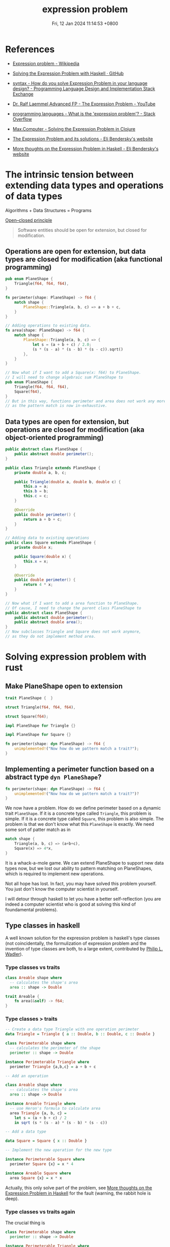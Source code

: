 #+TITLE: expression problem
#+DATE: Fri, 12 Jan 2024 11:14:53 +0800
#+SLUG: expression-problem

# 现代计算机程序语言的巨头之一 Niklaus Wirth 有一本传世名著 Algorithms + Data Structures = Programs。本次 tea hour 将探讨程序语言在扩展数据结构和算法方面的表达能力。The Open/Closed Principle 说软件对象应该对扩展是开放的，但是对于修改是封闭的。有趣的是，函数式编程和面向对象编程这两种编程范式对算法和数据结构的开放性和封闭性正好想法。面向对象编程语言可以让我们很容易地给现有算法增加数据结构，我们只需要继承某个定义好的类；而函数式编程语言可以让我们很容易地给现有数据结构增加算法，我们只需要定义新的函数。遗憾的是，这两种编程范式都不能很好地在不修改现有代码和不使用动态类型反射的前提下同时扩展现有数据结构和算法。expression problem 描述的正是这个困境。我们将会介绍几个程序语言是如何解决这个难题的。

# 考虑下面的具体例子可以让我们更容易地从直观上理解 expression problem。假设我们的代码库里面有一个用于计算三角形周长的模块，我们现在要扩展这个模块。我们想要把数据结构扩展到其他的平面图形，比如正方形；我们还想要把算法扩展到其他的几何公式，比如说面积。但是处于种种原因，我们不希望修改这个模块的任何代码。大家可以考虑一下，怎么样用自己熟悉的编程语言（比如 rust 和 java）做到这件事情。我们会发现，面向对象编程语言如 java 可以很容易地增加正方形到平面图形类里面，而函数式编程语言如 rust 可以很容易地增加面积算法。但是两者都不能很轻易地既扩展数据类型又扩展算法。如果你发现你可以很轻易地用某个语言同时实现这两件事情，那么我确信，第一这个语言的表达能力很强，第二你对这个语言的理解很深。

* References
- [[https://en.wikipedia.org/wiki/Expression_problem][Expression problem - Wikipedia]]

- [[https://gist.github.com/chrisdone/7e07b3a90474542c9d1ebef033c1ee6e#file-expression_problem-hs-L6][Solving the Expression Problem with Haskell · GitHub]]

- [[https://langdev.stackexchange.com/questions/1402/how-do-you-solve-expression-problem-in-your-language-design][syntax - How do you solve Expression Problem in your language design? - Programming Language Design and Implementation Stack Exchange]]

- [[https://www.youtube.com/watch?v=FWW87fvBKJg][Dr. Ralf Laemmel Advanced FP - The Expression Problem - YouTube]]

- [[https://stackoverflow.com/questions/3596366/what-is-the-expression-problem][programming languages - What is the 'expression problem'? - Stack Overflow]]

- [[https://max.computer/blog/solving-the-expression-problem-in-clojure/][Max.Computer - Solving the Expression Problem in Clojure]]

- [[https://eli.thegreenplace.net/2016/the-expression-problem-and-its-solutions/][The Expression Problem and its solutions - Eli Bendersky's website]]

- [[https://eli.thegreenplace.net/2018/more-thoughts-on-the-expression-problem-in-haskell/][More thoughts on the Expression Problem in Haskell - Eli Bendersky's website]]

* The intrinsic tension between extending data types and operations of data types

Algorithms + Data Structures = Programs

[[https://en.wikipedia.org/wiki/Open%E2%80%93closed_principle][Open–closed principle]]

#+begin_quote
Software entities should be open for extension, but closed for modification.
#+end_quote

** Operations are open for extension, but data types are closed for modification (aka functional programming)

#+begin_src rust
  pub enum PlaneShape {
      Triangle(f64, f64, f64),
  }

  fn perimeter(shape: PlaneShape) -> f64 {
      match shape {
          PlaneShape::Triangle(a, b, c) => a + b + c,
      }
  }

  // Adding operations to existing data.
  fn area(shape: PlaneShape) -> f64 {
      match shape {
          PlaneShape::Triangle(a, b, c) => {
              let s = (a + b + c) / 2.0;
              (s * (s - a) * (s - b) * (s - c)).sqrt()
          },
      }
  }

  // Now what if I want to add a Square(x: f64) to PlaneShape.
  // I will need to change algebraic sum PlaneShape to
  pub enum PlaneShape {
      Triangle(f64, f64, f64),
      Square(f64),
  }
  // But in this way, functions perimeter and area does not work any more.
  // as the pattern match is now in-exhaustive.
#+end_src

** Data types are open for extension, but operations are closed for modification (aka object-oriented programming)

#+begin_src java
  public abstract class PlaneShape {
      public abstract double perimeter();
  }

  public class Triangle extends PlaneShape {
      private double a, b, c;

      public Triangle(double a, double b, double c) {
          this.a = a;
          this.b = b;
          this.c = c;
      }

      @Override
      public double perimeter() {
          return a + b + c;
      }
  }

  // Adding data to existing operations
  public class Square extends PlaneShape {
      private double x;

      public Square(double x) {
          this.x = x;
      }

      @Override
      public double perimeter() {
          return 4 * x;
      }
  }

  // Now what if I want to add a area function to PlaneShape.
  // Of cause, I need to change the parent class PlaneShape to
  public abstract class PlaneShape {
      public abstract double perimeter();
      public abstract double area();
  }
  // Now subclasses Triangle and Square does not work anymore,
  // as they do not implement method area.
#+end_src


* Solving expression problem with rust

** Make PlaneShape open to extension

#+begin_src rust
  trait PlaneShape {  }

  struct Triangle(f64, f64, f64),

  struct Square(f64);

  impl PlaneShape for Triangle {}

  impl PlaneShape for Square {}

  fn perimeter(shape: dyn PlaneShape) -> f64 {
      unimplemented!("Now how do we pattern match a trait?");
  }
#+end_src

** Implementing a perimeter function based on a abstract type ~dyn PlaneShape~?

#+begin_src rust
  fn perimeter(shape: dyn PlaneShape) -> f64 {
      unimplemented!("Now how do we pattern match a trait?")?
  }
#+end_src

We now have a problem. How do we define perimeter based on a dynamic trait ~PlaneShape~.
If it is a concrete type called ~Triangle~, this problem is simple.
If it is a concrete type called ~Square~, this problem is also simple.
The problem is that we don't know what this ~PlaneShape~ is exactly.
We need some sort of patter match as in

#+begin_src rust
  match shape {
      Triangle(a, b, c) => (a+b+c),
      Square(x) => 4*x,
  }
#+end_src

It is a whack-a-mole game. We can extend PlaneShape to support new data types now, but we lost our ability to pattern matching on PlaneShapes, which is required to implement new operations.

Not all hope has lost. In fact, you may have solved this problem yourself. You just don't know the computer scientist in yourself.

I will detour through haskell to let you have a better self-reflection (you are indeed a computer scientist who is good at solving this kind of foundamental problems).

** Type classes in haskell

A well known solution for the expression problem is haskell's type classes (not coincidentally, the formulization of expression problem and the invention of type classes are both, to a large extent, contributed by [[https://en.wikipedia.org/wiki/Philip_Wadler][Philip L. Wadler]]).

*** Type classes vs traits

#+begin_src haskell
class Areable shape where
  -- calculates the shape's area
  area :: shape -> Double
#+end_src

#+begin_src rust
  trait Areable {
      fn area(&self) -> f64;
  }
#+end_src

*** Type classes > traits

#+begin_src haskell
-- Create a data type Triangle with one operation perimeter
data Triangle = Triangle { a :: Double, b :: Double, c :: Double }

class Perimeterable shape where
  -- calculates the perimeter of the shape
  perimeter :: shape -> Double

instance Perimeterable Triangle where
  perimeter Triangle {a,b,c} = a + b + c

-- Add an operation

class Areable shape where
  -- calculates the shape's area
  area :: shape -> Double

instance Areable Triangle where
  -- use Heron's formula to calculate area
  area Triangle {a, b, c} =
    let s = (a + b + c) / 2
    in sqrt (s * (s - a) * (s - b) * (s - c))

-- Add a data type

data Square = Square { x :: Double }

-- Implement the new operation for the new type

instance Perimeterable Square where
  perimeter Square {x} = x * 4

instance Areable Square where
  area Square {x} = x * x
#+end_src

Actually, this only solve part of the problem, see [[https://eli.thegreenplace.net/2018/more-thoughts-on-the-expression-problem-in-haskell/][More thoughts on the Expression Problem in Haskell]] for the fault (warning, the rabbit hole is deep).

*** Type classes vs traits again

The crucial thing is

#+begin_src haskell
class Perimeterable shape where
  perimeter :: shape -> Double

instance Perimeterable Triangle where
  perimeter Triangle {a,b,c} = a + b + c
#+end_src

Note that to instantiate ~Triangle~ as a ~Perimeterable~, we passed the type ~Triangle~ to the function ~perimeter~, this means that
we can acutally use the type information and pattern matching to caculate perimeter. This is how we implement ~fn perimeter(shape: dyn PlaneShape) -> f64~
with explicit type information.

*** The missing piece in a rust lego

Now, let's look into rust. Pedagogically we need

#+begin_src rust
  fn perimeter(shape: dyn PlaneShape) -> f64 {
      unimplemented!("Now how do we pattern match a trait?")?
  }

  // This still does not work as we need the concrete PlaneShape type to calculate perimeter, i.e. we need the next function
  fn perimeter<X: PlaneShape>(shape: X) -> f64 { }

  // But this is not a generic function. It has been monomorphizated, and is nothing more than next function.
  fn perimeter<Triangle: PlaneShape>(shape: Triangle) -> f64 {
      match shape {
          Triangle(a, b, c) => (a+b+c),
      }
  }

  // This is of no use as what we want is to extend the definition of perimeter to other PlaneShapes.
  fn perimeter(shape: Triangle) -> f64 {
      match shape {
          Triangle(a, b, c) => (a+b+c),
      }
  }
#+end_src

** Some solutions for rust

So how do we pass a concrete type to a abstract trait? There are serveral ways to do that.

#+begin_src rust
  trait PlaneShape {}

  struct Triangle {
      a: f64,
      b: f64,
      c: f64,
  }

  impl PlaneShape for Triangle {}

  // I will implement only the method ~perimeter~ for one type data ~Triangle~ below,
  // as it should be evident on how to extend both methods and data types.
#+end_src

*** Associated type for traits
#+begin_src rust
  // Solution 1: Associated type
  trait PerimeterableAT {
      type S: PlaneShape;
      fn perimeter(shape: Self::S) -> f64;
  }

  impl PerimeterableAT for Triangle {
      type S = Triangle;
      fn perimeter(shape: Self::S) -> f64 {
          shape.a + shape.b + shape.c
      }
  }
#+end_src

*** Bounded generics for traits

#+begin_src rust
  // Solution 2: Bounded generics for traits
  trait PerimeterableBG<S> where S: PlaneShape {
      fn perimeter(shape: S) -> f64;
  }

  impl PerimeterableBG<Triangle> for Triangle {
      fn perimeter(shape: Triangle) -> f64 {
          shape.a + shape.b + shape.c
      }
  }
#+end_src

*** Generics for structs

#+begin_src rust
  // Solution 3: Bounded generics for structs
  use std::marker::PhantomData;

  struct PerimeterablePT<T> where T: PlaneShape {
      _unused: PhantomData<T>,
  }

  impl PerimeterablePT<Triangle> {
      fn perimeter(shape: Triangle) -> f64 {
          shape.a + shape.b + shape.c
      }
  }
#+end_src

** A simpler solution for rust

Yes, all above solutions are complicated and awkward.

And you are being deliberately led away from a simpler solution.

For a good reason.

*** explicitly typed self references

#+begin_src rust
  trait PlaneShape {  }

  struct Triangle {
      a: f64,
      b: f64,
      c: f64,
  }

  impl PlaneShape for Triangle {}

  trait Perimeterable {
      fn perimeter(&self) -> f64;
  }

  impl Perimeterable for Triangle {
      fn perimeter(&self) -> f64 {
          self.a + self.b + self.c
      }
  }
#+end_src

This is what is called explicitly typed self references, without which, the following code to extract data in a specific type would be impossible.

#+begin_src rust
  self.a + self.b + self.c
#+end_src

~self.a~ implies that you are using the concrete type ~Triangle~ which implements the abstract trait ~Perimeterable~.

Many programming languages do not have the functionality to refer to a ~Self~ type in traits.

* Another side of the coin (solving expression problem for OOP languages)

** Remove methods from `PlaneShape`

The first thing is to remove all the methods from PlaneShape, otherwise we can't extend new methods without modify the defintion of PlaneShape.

#+begin_src java
  public abstract class PlaneShape { }
#+end_src

** Define new functions on a `PlaneShape` with nothing in it (or the visitor pattern)

Chapter Visitor of the book ~Design Patterns: Elements of Reusable Object-Oriented Software~

#+begin_quote
Intent: Represent an operation to be performed on the elements of an object structure. Visitor lets you define a new operation without changing the classes of the elements on which it operates.
#+end_quote

*** Making oop more fp

#+begin_src java
public abstract class PlaneShape {
    public abstract void accept(PlaneShapeVisitor visitor);
}

public class Triangle extends PlaneShape {
    private double a, b, c;

    public Triangle(double a, double b, double c) {
        this.a = a;
        this.b = b;
        this.c = c;
    }

    @Override
    public void accept(PlaneShapeVisitor visitor) {
        visitor.visitTriangle(this);
    }
}

public class Square extends PlaneShape {
    private double x;

    public Square(double x) {
        this.x = x;
    }

    @Override
    public void accept(PlaneShapeVisitor visitor) {
        visitor.visitSquare(this);
    }
}

public interface PlaneShapeVisitor {
    void visitTriangle(Triangle triangle);
    void visitSquare(Square square);
}

public class PerimeterVisitor implements PlaneShapeVisitor {
    private double value;

    public double getValue() {
        return value;
    }

    @Override
    public void visitTriangle(Triangle triangle) {
        double a = triangle.a;
        double b = triangle.b;
        double c = triangle.c;
        value = a + b + c;
    }

    @Override
    public void visitSquare(Square square) {
        double x = square.x;
        value = 4 * x;
    }
}
#+end_src

*** Try fp

Now we are able to write

#+begin_src java
Triangle triangle = new Triangle(3, 4, 5);
Square square = new Square(2);

PerimeterVisitor visitor = new PerimeterVisitor();
triangle.accept(visitor);
double trianglePerimeter = visitor.getValue(); // 12.0

visitor = new PerimeterVisitor();
square.accept(visitor);
double squarePerimeter = visitor.getValue(); // 8.0
#+end_src

** Make visitors generic
*** Flipping to the other side of the coin
Using visitor pattern actually does not solve the problem. It's only turning a problem of extending operators into a problem of extending data types.

#+begin_src java
public interface PlaneShapeVisitor {
    void visitTriangle(Triangle triangle);
    void visitSquare(Square square);
}
#+end_src

Here we hardcoded 2 ~PlaneShape~ ~Triangle~ and ~Square~, but we need to accept any ~PlaneShape~. How can we visit any generic ~PlaneShape~? i.e. how to do this?

#+begin_src java
public interface PlaneShapeVisitor<T extends PlaneShape> {
    void visit<T>(T shape);
}
#+end_src

*** Solution with Java
The above problem is reminiscent of our rust journey to expression problem. We need to some how inject a concrete type ~PlaneShape~ into ~visit~ function.

**** Wadler's original solution in [[https://homepages.inf.ed.ac.uk/wadler/gj/][generic java]]

#+begin_src java
class LangF<This extends LangF<This>> {
  interface Visitor<R> {
    public R forNum(int n);
  }
  interface Exp {
    public <R> R visit(This.Visitor<R> v);
  }
  class Num implements Exp {
    protected final int n_;
    public Num(int n) {n_=n;}
    public <R> R visit(This.Visitor<R> v) {
      return v.forNum(n_);
    }
  }
  class Eval implements Visitor<Integer> {
    public Integer forNum(int n) {
      return new Integer(n);
    }
  }
}
final class Lang extends LangF<Lang> {}

class Lang2F<This extends Lang2F<This>> extends LangF<This> {
  interface Visitor<R> extends LangF<This>.Visitor<R> {
    public R forPlus(This.Exp e1, This.Exp e2);
  }
  class Plus implements Exp {
    protected final This.Exp e1_,e2_;
    public Plus(This.Exp e1, This.Exp e2) {e1_=e1; e2_=e2;}
    public <R> R visit(This.Visitor<R> v) {
      return v.forPlus(e1_,e2_);
    }
  }
  class Eval extends LangF<This>.Eval implements Visitor<Integer> {
    public Integer forPlus(This.Exp e1, This.Exp e2) {
      return new Integer(
        e1.visit(this).intValue() + e2.visit(this).intValue()
      );
    }
  }
  class Show implements Visitor<String> {
    public String forNum(int n) {
      return Integer.toString(n);
    }
    public String forPlus(This.Exp e1, This.Exp e2) {
      return "(" + e1.visit(this) + "+" + e2.visit(this) +")";
    }
  }
}
final class Lang2 extends Lang2F<Lang2> {}
#+end_src

**** +Modern java+ Java pseudocode
As I mentioned, if you can solve expression problem in a language easily, then
1). The expressiveness of this language is excellent
2). You have mastery of the language.

Either I am a novice or java is simply not expressive enough, I can't solve expression problem easily even with the hints from Wadler 30 years ago.

#+begin_src java
// class Module1F<This extends Module1F<This>> with
// final class Module1 extends Module1F<Module1> {}
// can be used to make This type variable in Module1F refer to exactly the
// same class (instead of possibly subclasses).
// Quoting The Expression Problem by Philip Wadler
// This use of `This' is the standard trick to provide accurate static typing in the prescence of subtypes (sometimes called MyType or ThisType).
// See also Is there a way to refer to the current type with a type variable?
// https://stackoverflow.com/questions/7354740/is-there-a-way-to-refeclass
class Module1F<This extends Module1F<This>> {
    // A Visitor trait that is bounded by the trait Module1F.
    // We may think this as a Visitor specialized to the PlaneShape defined below.
    // Quoting The Expression Problem by Philip Wadler
    // The key trick here is the use of This.Exp and This.Visitor, via the
    // mechanism described in `Do parametric types beat virtual types?'.
    // Recall that mechanism allows a type variable to be indexed by any
    // inner class defined in the variable's bound.
    interface Visitor<R> {
        public R forTriangle(Double a, Double b, Double c);
    }

    // The data type we want to extend.
    interface PlaneShape {
        // Instead of passing a generic Visitor to this function, we pass a
        // This.Visitor.
        // This sibling interface Visitor may use methods specific to some data
        // variants,
        // e.g. forTriangle method specific to Triangles here!

        // There is actually an error in the code below. The error is:
        // Cannot make a static reference to the non-static type This Java (536871434),
        // which as far as I know means that This.Visitor<R> is not a static type,
        // and accessing This.Visitor<R> from a static context is not allowed.
        public <R> R visit(This.Visitor<R> v);
    }

    // A data type variant of the PlaneShape interface.
    class Triangle implements PlaneShape {
        protected final Double a_, b_, c_;

        public Triangle(Double a, Double b, Double c) {
            a_ = a;
            b_ = b;
            c_ = c;
        }

        // The public entry point for the visitor, used to run a specific operator for
        // this data variant.
        public <R> R visit(Visitor<R> v) {
            return v.forTriangle(a_, b_, c_);
        }
    }

    // Implement an operator based on visitor pattern.
    class Perimeter implements Visitor<Double> {
        public Double forTriangle(Double a, Double b, Double c) {
            return a + b + c;
        }
    }
}

final class Module1 extends Module1F<Module1> {
}

class Module2F<This extends Module2F<This>> extends Module1F<This> {
    interface Visitor<R> extends Module1F.Visitor<R> {
        public R forSquare(Double x);
    }

    class Square implements PlaneShape {
        protected final Double x_;

        public Square(Double x) {
            x_ = x;
        }

        public <R> R visit(Visitor<R> v) {
            return v.forSquare(x_);
        }
    }

    class Perimeter extends Module1F<This>.Perimeter implements Visitor<Double> {
        public Double forSquare(Double x) {
            return 4 * x;
        }
    }

    class Area implements Visitor<Double> {
        public Double forTriangle(Double a, Double b, Double c) {
            Double s = (a + b + c) / 2.0;
            Double area = Math.sqrt(s * (s - a) * (s - b) * (s - c));
            return area;
        }

        public Double forSquare(Double x) {
            return x * x;
        }
    }
}

final class Module2 extends Module2F<Module2> {
}

final class Main {
    static public void main(String[] args) {
        Module2 m1 = new Module2();
        Module2.PlaneShape e1 = m1.new Triangle(3.0, 4.0, 5.0);
        System.out.println("Perimeter: " + e1.visit(m2.new Perimeter()));

        Module2 m2 = new Module2();
        Module2.PlaneShape e2 = m2.new Square(3.0);
        System.out.println("Perimeter: " + e2.visit(m2.new Perimeter()));
        System.out.println("Area: " + e2.visit(m2.new Area()));
    }
}
#+end_src

* More methods

# From  [[https://www.youtube.com/watch?v=FWW87fvBKJg][Dr. Ralf Laemmel Advanced FP - The Expression Problem - YouTube]], below methods are non-solutions
# * Visitor pattern

# * Partial function

# #+begin_src scala
# trait PlaneShape

# case class Triangle(a: Double, b: Double, c: Double) extends PlaneShape

# def perimeter(shape: PlaneShape): Double = shape match {
#   case Triangle(a, b, c) => a + b + c
# }

# def area(shape: PlaneShape): Double = shape match {
#   case Triangle(a, b, c) =>
#     val s = (a + b + c) / 2
#     Math.sqrt(s * (s - a) * (s - b) * (s - c))
# }
# #+end_src

# * partial class

# * cast based type switch

# * extension methods

** multiple dispatch

The crux of the problem. Add a new method and dispatch this method one different types (these types are not predefined, we can add a new type as we wish).

** scala
